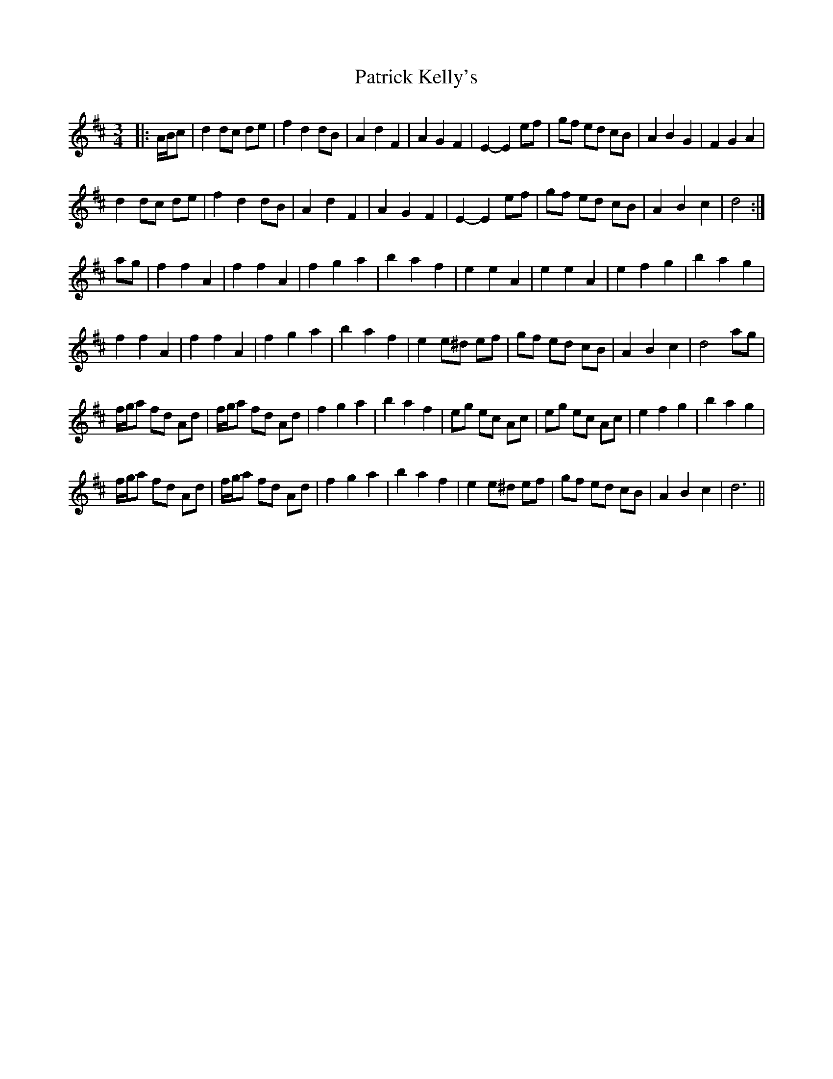 X: 31765
T: Patrick Kelly's
R: waltz
M: 3/4
K: Dmajor
|:A/B/c|d2 dc de|f2 d2 dB|A2 d2 F2|A2 G2 F2|E2- E2 ef|gf ed cB|A2 B2 G2|F2 G2 A2|
d2 dc de|f2 d2 dB|A2 d2 F2|A2 G2 F2|E2- E2 ef|gf ed cB|A2 B2 c2|d4:|
ag|f2 f2 A2|f2 f2 A2|f2 g2 a2|b2 a2 f2|e2 e2 A2|e2 e2 A2|e2 f2 g2|b2 a2 g2|
f2 f2 A2|f2 f2 A2|f2 g2 a2|b2 a2 f2|e2 e^d ef|gf ed cB|A2 B2 c2|d4 ag|
f/g/a fd Ad|f/g/a fd Ad|f2 g2 a2|b2 a2 f2|eg ec Ac|eg ec Ac|e2 f2 g2|b2 a2 g2|
f/g/a fd Ad|f/g/a fd Ad|f2 g2 a2|b2 a2 f2|e2 e^d ef|gf ed cB|A2 B2 c2|d6||

